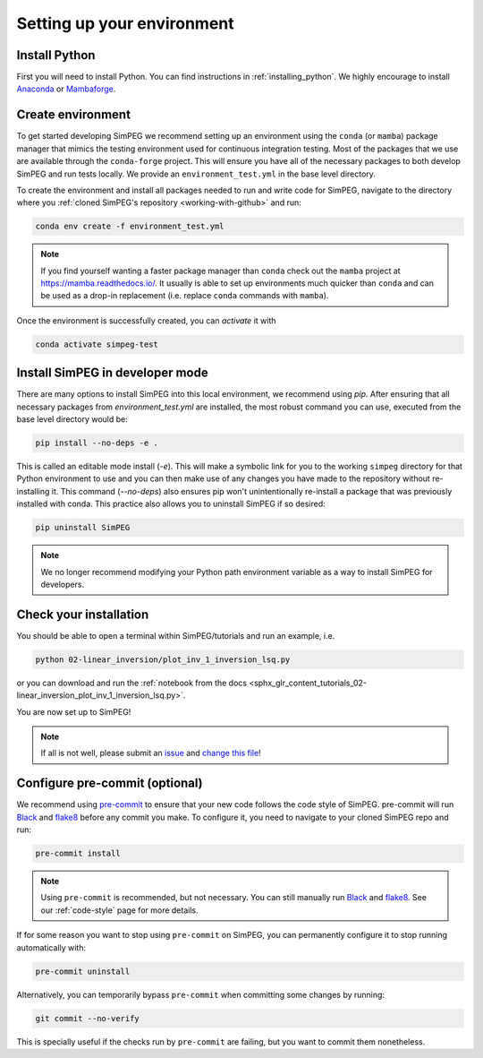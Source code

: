 .. _setting-up-environment:

Setting up your environment
===========================

Install Python
--------------

First you will need to install Python. You can find instructions in
:ref:`installing_python`. We highly encourage to install Anaconda_ or
Mambaforge_.

Create environment
------------------

To get started developing SimPEG we recommend setting up an environment using
the ``conda`` (or ``mamba``) package manager that mimics the testing
environment used for continuous integration testing. Most of the packages that
we use are available through the ``conda-forge`` project. This will ensure you
have all of the necessary packages to both develop SimPEG and run tests
locally. We provide an ``environment_test.yml`` in the base level directory.

To create the environment and install all packages needed to run and write code
for SimPEG, navigate to the directory where you :ref:`cloned SimPEG's
repository <working-with-github>` and run:

.. code::

    conda env create -f environment_test.yml

.. note::

    If you find yourself wanting a faster package manager than ``conda``
    check out the ``mamba`` project at https://mamba.readthedocs.io/. It
    usually is able to set up environments much quicker than ``conda`` and
    can be used as a drop-in replacement (i.e. replace ``conda`` commands with
    ``mamba``).

Once the environment is successfully created, you can *activate* it with

.. code::

    conda activate simpeg-test


Install SimPEG in developer mode
--------------------------------

There are many options to install SimPEG into this local environment, we
recommend using `pip`. After ensuring that all necessary packages from
`environment_test.yml` are installed, the most robust command you can use,
executed from the base level directory would be:

.. code::

    pip install --no-deps -e .

This is called an editable mode install (`-e`). This will make a symbolic link
for you to the working ``simpeg`` directory for that Python environment to use
and you can then make use of any changes you have made to the repository
without re-installing it. This command (`--no-deps`) also ensures pip won't
unintentionally re-install a package that was previously installed with conda.
This practice also allows you to uninstall SimPEG if so desired:

.. code::

    pip uninstall SimPEG

.. note::

    We no longer recommend modifying your Python path environment variable as
    a way to install SimPEG for developers.

.. _Anaconda: https://www.anaconda.com/products/individual
.. _Mambaforge: https://www.anaconda.com/products/individual

Check your installation
-----------------------

You should be able to open a terminal within SimPEG/tutorials and run an
example, i.e.

.. code::

    python 02-linear_inversion/plot_inv_1_inversion_lsq.py

or you can download and run the :ref:`notebook from the docs
<sphx_glr_content_tutorials_02-linear_inversion_plot_inv_1_inversion_lsq.py>`.

.. image:: ../../tutorials/02-linear_inversion/images/sphx_glr_plot_inv_1_inversion_lsq_003.png

You are now set up to SimPEG!

.. note::

   If all is not well, please submit an issue_ and `change this file`_!

.. _issue: https://github.com/simpeg/simpeg/issues
.. _change this file: https://github.com/simpeg/simpeg/edit/main/docs/content/getting_started/contributing/setting-up-environment.rst


.. _configure-pre-commit:

Configure pre-commit (optional)
-------------------------------

We recommend using pre-commit_ to ensure that your new code follows the code
style of SimPEG. pre-commit will run Black_ and flake8_ before any commit you
make. To configure it, you need to navigate to your cloned SimPEG repo and run:

.. code::

   pre-commit install

.. note::

   Using ``pre-commit`` is recommended, but not necessary. You can still
   manually run Black_ and flake8_. See our :ref:`code-style` page for more
   details.

If for some reason you want to stop using ``pre-commit`` on SimPEG, you can
permanently configure it to stop running automatically with:

.. code::

   pre-commit uninstall

Alternatively, you can temporarily bypass ``pre-commit`` when committing some changes by running:

.. code::

   git commit --no-verify

This is specially useful if the checks run by ``pre-commit`` are failing, but
you want to commit them nonetheless.


.. _pre-commit: https://pre-commit.com/
.. _Black: https://black.readthedocs.io
.. _flake8: https://flake8.pycqa.org
